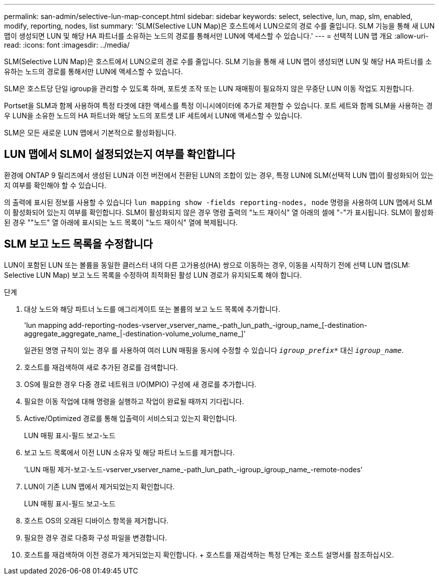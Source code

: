 ---
permalink: san-admin/selective-lun-map-concept.html 
sidebar: sidebar 
keywords: select, selective, lun, map, slm, enabled, modify, reporting, nodes, list 
summary: 'SLM(Selective LUN Map)은 호스트에서 LUN으로의 경로 수를 줄입니다. SLM 기능을 통해 새 LUN 맵이 생성되면 LUN 및 해당 HA 파트너를 소유하는 노드의 경로를 통해서만 LUN에 액세스할 수 있습니다.' 
---
= 선택적 LUN 맵 개요
:allow-uri-read: 
:icons: font
:imagesdir: ../media/


[role="lead"]
SLM(Selective LUN Map)은 호스트에서 LUN으로의 경로 수를 줄입니다. SLM 기능을 통해 새 LUN 맵이 생성되면 LUN 및 해당 HA 파트너를 소유하는 노드의 경로를 통해서만 LUN에 액세스할 수 있습니다.

SLM은 호스트당 단일 igroup을 관리할 수 있도록 하며, 포트셋 조작 또는 LUN 재매핑이 필요하지 않은 무중단 LUN 이동 작업도 지원합니다.

Portset을 SLM과 함께 사용하여 특정 타겟에 대한 액세스를 특정 이니시에이터에 추가로 제한할 수 있습니다. 포트 세트와 함께 SLM을 사용하는 경우 LUN을 소유한 노드의 HA 파트너와 해당 노드의 포트셋 LIF 세트에서 LUN에 액세스할 수 있습니다.

SLM은 모든 새로운 LUN 맵에서 기본적으로 활성화됩니다.



== LUN 맵에서 SLM이 설정되었는지 여부를 확인합니다

환경에 ONTAP 9 릴리즈에서 생성된 LUN과 이전 버전에서 전환된 LUN의 조합이 있는 경우, 특정 LUN에 SLM(선택적 LUN 맵)이 활성화되어 있는지 여부를 확인해야 할 수 있습니다.

의 출력에 표시된 정보를 사용할 수 있습니다 `lun mapping show -fields reporting-nodes, node` 명령을 사용하여 LUN 맵에서 SLM이 활성화되어 있는지 여부를 확인합니다. SLM이 활성화되지 않은 경우 명령 출력의 "노드 재이식" 열 아래의 셀에 "-"가 표시됩니다. SLM이 활성화된 경우 ""노드" 열 아래에 표시되는 노드 목록이 "노드 재이식" 열에 복제됩니다.



== SLM 보고 노드 목록을 수정합니다

LUN이 포함된 LUN 또는 볼륨을 동일한 클러스터 내의 다른 고가용성(HA) 쌍으로 이동하는 경우, 이동을 시작하기 전에 선택 LUN 맵(SLM: Selective LUN Map) 보고 노드 목록을 수정하여 최적화된 활성 LUN 경로가 유지되도록 해야 합니다.

.단계
. 대상 노드와 해당 파트너 노드를 애그리게이트 또는 볼륨의 보고 노드 목록에 추가합니다.
+
'lun mapping add-reporting-nodes-vserver_vserver_name_-path_lun_path_-igroup_name_[-destination-aggregate_aggregate_name_|-destination-volume_volume_name_]'

+
일관된 명명 규칙이 있는 경우 를 사용하여 여러 LUN 매핑을 동시에 수정할 수 있습니다 `_igroup_prefix*_` 대신 `_igroup_name_`.

. 호스트를 재검색하여 새로 추가된 경로를 검색합니다.
. OS에 필요한 경우 다중 경로 네트워크 I/O(MPIO) 구성에 새 경로를 추가합니다.
. 필요한 이동 작업에 대해 명령을 실행하고 작업이 완료될 때까지 기다립니다.
. Active/Optimized 경로를 통해 입출력이 서비스되고 있는지 확인합니다.
+
LUN 매핑 표시-필드 보고-노드

. 보고 노드 목록에서 이전 LUN 소유자 및 해당 파트너 노드를 제거합니다.
+
'LUN 매핑 제거-보고-노드-vserver_vserver_name_-path_lun_path_-igroup_igroup_name_-remote-nodes'

. LUN이 기존 LUN 맵에서 제거되었는지 확인합니다.
+
LUN 매핑 표시-필드 보고-노드

. 호스트 OS의 오래된 디바이스 항목을 제거합니다.
. 필요한 경우 경로 다중화 구성 파일을 변경합니다.
. 호스트를 재검색하여 이전 경로가 제거되었는지 확인합니다. + 호스트를 재검색하는 특정 단계는 호스트 설명서를 참조하십시오.

